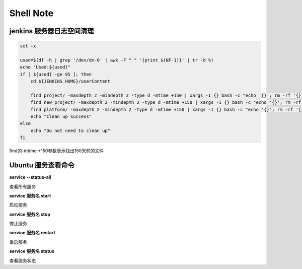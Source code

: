 Shell Note
==============

jenkins 服务器日志空间清理
------------------------------

.. code::

    set +x

    used=$(df -h | grep '/dev/dm-0' | awk -F " " '{print $(NF-1)}' | tr -d %)
    echo "Used:${used}"
    if [ ${used} -ge 95 ]; then
        cd ${JENKINS_HOME}/userContent

        find project/ -maxdepth 2 -mindepth 2 -type d -mtime +150 | xargs -I {} bash -c "echo '{}'; rm -rf '{}'"
        find new_project/ -maxdepth 2 -mindepth 2 -type d -mtime +150 | xargs -I {} bash -c "echo '{}'; rm -rf '{}'"
        find platform/ -maxdepth 2 -mindepth 2 -type d -mtime +150 | xargs -I {} bash -c "echo '{}'; rm -rf '{}'"
        echo "Clean up success"
    else
        echo "Do not need to clean up"
    fi

find的-mtime +150参数表示找出150天前的文件

Ubuntu 服务查看命令
--------------------------------

**service --status-all**

查看所有服务

**service 服务名 start**

启动服务

**service 服务名 stop**

停止服务

**service 服务名 restart**

重启服务

**service 服务名 status**

查看服务状态





